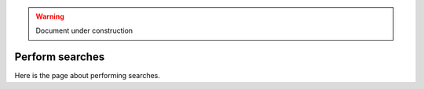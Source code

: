 .. _searches:

.. warning:: Document under construction

Perform searches
================

Here is the page about performing searches.